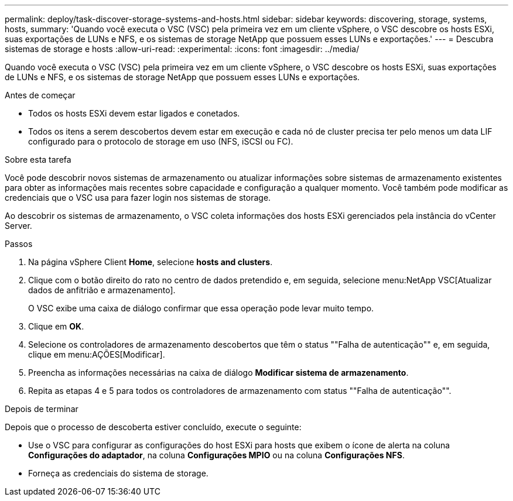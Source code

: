 ---
permalink: deploy/task-discover-storage-systems-and-hosts.html 
sidebar: sidebar 
keywords: discovering, storage, systems, hosts, 
summary: 'Quando você executa o VSC (VSC) pela primeira vez em um cliente vSphere, o VSC descobre os hosts ESXi, suas exportações de LUNs e NFS, e os sistemas de storage NetApp que possuem esses LUNs e exportações.' 
---
= Descubra sistemas de storage e hosts
:allow-uri-read: 
:experimental: 
:icons: font
:imagesdir: ../media/


[role="lead"]
Quando você executa o VSC (VSC) pela primeira vez em um cliente vSphere, o VSC descobre os hosts ESXi, suas exportações de LUNs e NFS, e os sistemas de storage NetApp que possuem esses LUNs e exportações.

.Antes de começar
* Todos os hosts ESXi devem estar ligados e conetados.
* Todos os itens a serem descobertos devem estar em execução e cada nó de cluster precisa ter pelo menos um data LIF configurado para o protocolo de storage em uso (NFS, iSCSI ou FC).


.Sobre esta tarefa
Você pode descobrir novos sistemas de armazenamento ou atualizar informações sobre sistemas de armazenamento existentes para obter as informações mais recentes sobre capacidade e configuração a qualquer momento. Você também pode modificar as credenciais que o VSC usa para fazer login nos sistemas de storage.

Ao descobrir os sistemas de armazenamento, o VSC coleta informações dos hosts ESXi gerenciados pela instância do vCenter Server.

.Passos
. Na página vSphere Client *Home*, selecione *hosts and clusters*.
. Clique com o botão direito do rato no centro de dados pretendido e, em seguida, selecione menu:NetApp VSC[Atualizar dados de anfitrião e armazenamento].
+
O VSC exibe uma caixa de diálogo confirmar que essa operação pode levar muito tempo.

. Clique em *OK*.
. Selecione os controladores de armazenamento descobertos que têm o status ""Falha de autenticação"" e, em seguida, clique em menu:AÇÕES[Modificar].
. Preencha as informações necessárias na caixa de diálogo *Modificar sistema de armazenamento*.
. Repita as etapas 4 e 5 para todos os controladores de armazenamento com status ""Falha de autenticação"".


.Depois de terminar
Depois que o processo de descoberta estiver concluído, execute o seguinte:

* Use o VSC para configurar as configurações do host ESXi para hosts que exibem o ícone de alerta na coluna *Configurações do adaptador*, na coluna *Configurações MPIO* ou na coluna *Configurações NFS*.
* Forneça as credenciais do sistema de storage.

